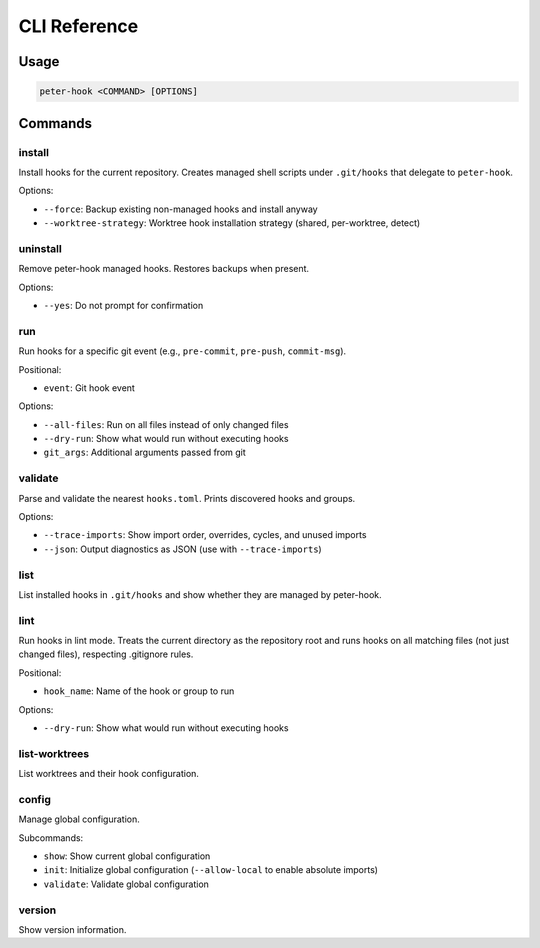 CLI Reference
=============

Usage
-----

.. code-block:: text

   peter-hook <COMMAND> [OPTIONS]

Commands
--------

install
^^^^^^^

Install hooks for the current repository. Creates managed shell scripts under ``.git/hooks`` that delegate to ``peter-hook``.

Options:

- ``--force``: Backup existing non-managed hooks and install anyway
- ``--worktree-strategy``: Worktree hook installation strategy (shared, per-worktree, detect)

uninstall
^^^^^^^^^

Remove peter-hook managed hooks. Restores backups when present.

Options:

- ``--yes``: Do not prompt for confirmation

run
^^^

Run hooks for a specific git event (e.g., ``pre-commit``, ``pre-push``, ``commit-msg``).

Positional:

- ``event``: Git hook event

Options:

- ``--all-files``: Run on all files instead of only changed files
- ``--dry-run``: Show what would run without executing hooks
- ``git_args``: Additional arguments passed from git

validate
^^^^^^^^

Parse and validate the nearest ``hooks.toml``. Prints discovered hooks and groups.

Options:

- ``--trace-imports``: Show import order, overrides, cycles, and unused imports
- ``--json``: Output diagnostics as JSON (use with ``--trace-imports``)


list
^^^^

List installed hooks in ``.git/hooks`` and show whether they are managed by peter-hook.

lint
^^^^

Run hooks in lint mode. Treats the current directory as the repository root and runs hooks on all matching files (not just changed files), respecting .gitignore rules.

Positional:

- ``hook_name``: Name of the hook or group to run

Options:

- ``--dry-run``: Show what would run without executing hooks

list-worktrees
^^^^^^^^^^^^^^

List worktrees and their hook configuration.

config
^^^^^^

Manage global configuration.

Subcommands:

- ``show``: Show current global configuration
- ``init``: Initialize global configuration (``--allow-local`` to enable absolute imports)
- ``validate``: Validate global configuration

version
^^^^^^^

Show version information.
